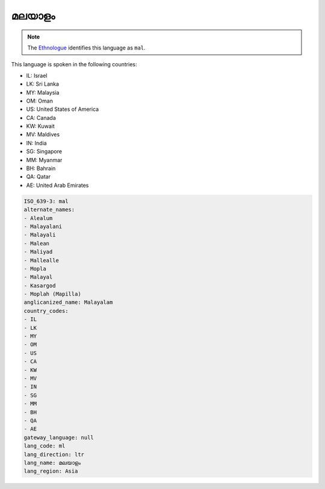 .. _ml:

മലയാളം
==================

.. note:: The `Ethnologue <https://www.ethnologue.com/language/mal>`_ identifies this language as ``mal``.

This language is spoken in the following countries:

* IL: Israel
* LK: Sri Lanka
* MY: Malaysia
* OM: Oman
* US: United States of America
* CA: Canada
* KW: Kuwait
* MV: Maldives
* IN: India
* SG: Singapore
* MM: Myanmar
* BH: Bahrain
* QA: Qatar
* AE: United Arab Emirates

.. code-block:: yaml

    ISO_639-3: mal
    alternate_names:
    - Alealum
    - Malayalani
    - Malayali
    - Malean
    - Maliyad
    - Mallealle
    - Mopla
    - Malayal
    - Kasargod
    - Moplah (Mapilla)
    anglicanized_name: Malayalam
    country_codes:
    - IL
    - LK
    - MY
    - OM
    - US
    - CA
    - KW
    - MV
    - IN
    - SG
    - MM
    - BH
    - QA
    - AE
    gateway_language: null
    lang_code: ml
    lang_direction: ltr
    lang_name: മലയാളം
    lang_region: Asia
    
